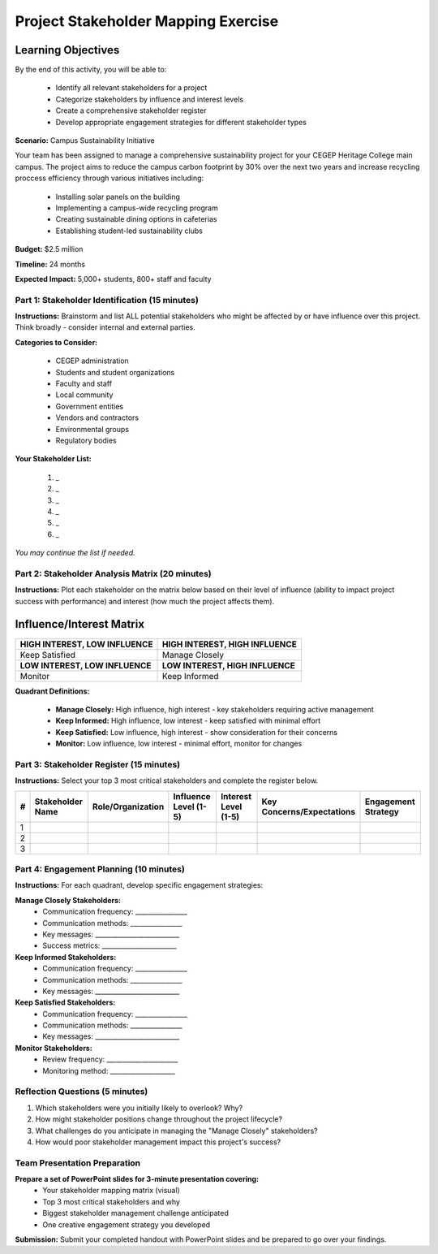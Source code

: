 Project Stakeholder Mapping Exercise
=====================================

Learning Objectives
~~~~~~~~~~~~~~~~~~~~

By the end of this activity, you will be able to:

  - Identify all relevant stakeholders for a project
  - Categorize stakeholders by influence and interest levels
  - Create a comprehensive stakeholder register
  - Develop appropriate engagement strategies for different stakeholder types

**Scenario:** Campus Sustainability Initiative

Your team has been assigned to manage a comprehensive sustainability project for your CEGEP Heritage College main campus. The project aims to reduce the campus carbon footprint by 30% over the next two years and increase recycling proccess efficiency through various initiatives including:

  - Installing solar panels on the building
  - Implementing a campus-wide recycling program
  - Creating sustainable dining options in cafeterias
  - Establishing student-led sustainability clubs

**Budget:** $2.5 million

**Timeline:** 24 months

**Expected Impact:** 5,000+ students, 800+ staff and faculty

Part 1: Stakeholder Identification (15 minutes)
------------------------------------------------

**Instructions:** Brainstorm and list ALL potential stakeholders who might be affected by or have influence over this project. Think broadly - consider internal and external parties.

**Categories to Consider:**

  - CEGEP administration
  - Students and student organizations
  - Faculty and staff
  - Local community
  - Government entities
  - Vendors and contractors
  - Environmental groups
  - Regulatory bodies

**Your Stakeholder List:**

  #. _
  #. _
  #. _
  #. _
  #. _
  #. _
  
*You may continue the list if needed.*

Part 2: Stakeholder Analysis Matrix (20 minutes)
------------------------------------------------

**Instructions:** Plot each stakeholder on the matrix below based on their level of influence (ability to impact project success with performance) and interest (how much the project affects them).

Influence/Interest Matrix
~~~~~~~~~~~~~~~~~~~~~~~~~~

+----------------------------------+-----------------------------------+
| **HIGH INTEREST, LOW INFLUENCE** | **HIGH INTEREST, HIGH INFLUENCE** |
+----------------------------------+-----------------------------------+
| Keep Satisfied                   | Manage Closely                    |
+----------------------------------+-----------------------------------+
| **LOW INTEREST, LOW INFLUENCE**  |  **LOW INTEREST, HIGH INFLUENCE** |
+----------------------------------+-----------------------------------+
|  Monitor                         |  Keep Informed                    |
+----------------------------------+-----------------------------------+

**Quadrant Definitions:**

  - **Manage Closely:** High influence, high interest - key stakeholders requiring active management
  - **Keep Informed:** High influence, low interest - keep satisfied with minimal effort
  - **Keep Satisfied:** Low influence, high interest - show consideration for their concerns
  - **Monitor:** Low influence, low interest - minimal effort, monitor for changes

Part 3: Stakeholder Register (15 minutes)
------------------------------------------------

**Instructions:** Select your top 3 most critical stakeholders and complete the register below.

+---+------------------+-------------------+-----------------------+----------------------+---------------------------+---------------------+   
| # | Stakeholder Name | Role/Organization | Influence Level (1-5) | Interest Level (1-5) | Key Concerns/Expectations | Engagement Strategy |
+===+==================+===================+=======================+======================+===========================+=====================+
| 1 |                  |                   |                       |                      |                           |                     |
+---+------------------+-------------------+-----------------------+----------------------+---------------------------+---------------------+
| 2 |                  |                   |                       |                      |                           |                     |
+---+------------------+-------------------+-----------------------+----------------------+---------------------------+---------------------+
| 3 |                  |                   |                       |                      |                           |                     |
+---+------------------+-------------------+-----------------------+----------------------+---------------------------+---------------------+


Part 4: Engagement Planning (10 minutes)
------------------------------------------------

**Instructions:** For each quadrant, develop specific engagement strategies:

**Manage Closely Stakeholders:**
  - Communication frequency: ________________
  - Communication methods: ________________
  - Key messages: __________________________
  - Success metrics: _______________________

**Keep Informed Stakeholders:**
  - Communication frequency: ________________
  - Communication methods: ________________
  - Key messages: __________________________

**Keep Satisfied Stakeholders:**
  - Communication frequency: ________________
  - Communication methods: ________________
  - Key messages: __________________________

**Monitor Stakeholders:**
  - Review frequency: ______________________
  - Monitoring method: ____________________

Reflection Questions (5 minutes)
------------------------------------------------

1. Which stakeholders were you initially likely to overlook? Why?

2. How might stakeholder positions change throughout the project lifecycle?

3. What challenges do you anticipate in managing the "Manage Closely" stakeholders?

4. How would poor stakeholder management impact this project's success?

Team Presentation Preparation
------------------------------------------------

**Prepare a set of PowerPoint slides for 3-minute presentation covering:**
  - Your stakeholder mapping matrix (visual)
  - Top 3 most critical stakeholders and why
  - Biggest stakeholder management challenge anticipated
  - One creative engagement strategy you developed

**Submission:** Submit your completed handout with PowerPoint slides and be prepared to go over your findings.